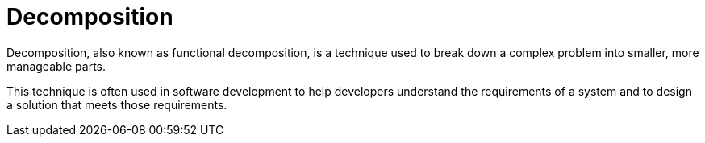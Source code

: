 = Decomposition

Decomposition, also known as functional decomposition, is a technique used to break down a complex problem into smaller, more manageable parts.

This technique is often used in software development to help developers understand the requirements of a system and to design a solution that meets those requirements.
